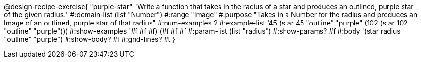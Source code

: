 @design-recipe-exercise{ "purple-star" "Write a function that takes in the radius of a star and produces an outlined, purple star of the given radius."
  #:domain-list (list "Number")
  #:range "Image"
  #:purpose "Takes in a Number for the radius and produces an Image of an outlined, purple star of that radius"
  #:num-examples 2
  #:example-list '((45 (star 45 "outline" "purple"))
                   (102 (star 102 "outline" "purple")))
  #:show-examples '((#f #f #f) (#f #f #f))
  #:param-list (list "radius")
  #:show-params? #f
  #:body '(star radius "outline" "purple")
  #:show-body? #f
  #:grid-lines? #t }
